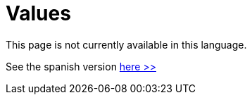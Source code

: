 :slug: values/
:description: TODO
:keywords: TODO

= Values

This page is not currently available in this language.

See the spanish version [button]#link:../../es/valores/[here >>]#
